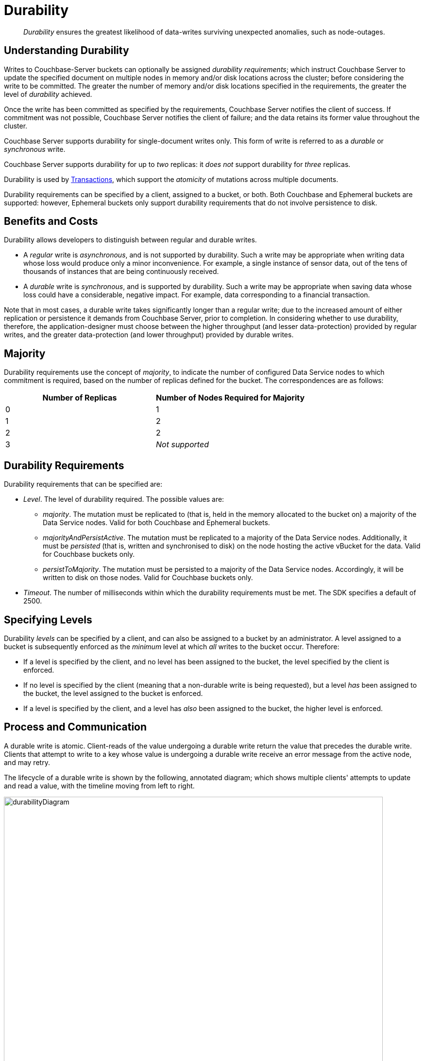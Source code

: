 = Durability
:description: pass:q[_Durability_ ensures the greatest likelihood of data-writes surviving unexpected anomalies, such as node-outages.]

[abstract]
{description}

[#understanding-durability]
== Understanding Durability

Writes to Couchbase-Server buckets can optionally be assigned _durability requirements_; which instruct Couchbase Server to update the specified document on multiple nodes in memory and/or disk locations across the cluster; before considering the write to be committed.
The greater the number of memory and/or disk locations specified in the requirements, the greater the level of _durability_ achieved.

Once the write has been committed as specified by the requirements, Couchbase Server notifies the client of success.
If commitment was not possible, Couchbase Server notifies the client of failure; and the data retains its former value throughout the cluster.

Couchbase Server supports durability for single-document writes only.
This form of write is referred to as a _durable_ or _synchronous_ write.

Couchbase Server supports durability for up to _two_ replicas: it _does not_ support durability for _three_ replicas.

Durability is used by xref:learn:data/transactions.adoc[Transactions], which support the _atomicity_ of mutations across multiple documents.

Durability requirements can be specified by a client, assigned to a bucket, or both.
Both Couchbase and Ephemeral buckets are supported: however, Ephemeral buckets only support durability requirements that do not involve persistence to disk.

[#durability-benefits-and-costs]
== Benefits and Costs

Durability allows developers to distinguish between regular and durable writes.

* A _regular_ write is _asynchronous_, and is not supported by durability.
Such a write may be appropriate when writing data whose loss would produce only a minor inconvenience.
For example, a single instance of sensor data, out of the tens of thousands of instances that are being continuously received.

* A _durable_ write is _synchronous_, and is supported by durability.
Such a write may be appropriate when saving data whose loss could have a considerable, negative impact.
For example, data corresponding to a financial transaction.

Note that in most cases, a durable write takes significantly longer than a regular write; due to the increased amount of either replication or persistence it demands from Couchbase Server, prior to completion.
In considering whether to use durability, therefore, the application-designer must choose between the higher throughput (and lesser data-protection) provided by regular writes, and the greater data-protection (and lower throughput) provided by durable writes.

[#majority]
== Majority

Durability requirements use the concept of _majority_, to indicate the number of configured Data Service nodes to which commitment is required, based on the number of replicas defined for the bucket.
The correspondences are as follows:

[cols="2,2"]
|===
| Number of Replicas | Number of Nodes Required for Majority

| 0
| 1

| 1
| 2

| 2
| 2

| 3
| _Not supported_
|===

[#durability-requirements]
== Durability Requirements

Durability requirements that can be specified are:

* _Level_.
The level of durability required.
The possible values are:

** _majority_.
The mutation must be replicated to (that is, held in the memory allocated to the bucket on) a majority of the Data Service nodes.
Valid for both Couchbase and Ephemeral buckets.

** _majorityAndPersistActive_.
The mutation must be replicated to a majority of the Data Service nodes.
Additionally, it must be _persisted_ (that is, written and synchronised to disk) on the node hosting the active vBucket for the data.
Valid for Couchbase buckets only.

** _persistToMajority_.
The mutation must be persisted to a majority of the Data Service nodes.
Accordingly, it will be written to disk on those nodes.
Valid for Couchbase buckets only.

* _Timeout_.
The number of milliseconds within which the durability requirements must be met.
The SDK specifies a default of 2500.

[#specifying-levels]
== Specifying Levels

Durability _levels_ can be specified by a client, and can also be assigned to a bucket by an administrator.
A level assigned to a bucket is subsequently enforced as the _minimum_ level at which _all_ writes to the bucket occur.
Therefore:

* If a level is specified by the client, and no level has been assigned to the bucket, the level specified by the client is enforced.

* If no level is specified by the client (meaning that a non-durable write is being requested), but a level _has_ been assigned to the bucket, the level assigned to the bucket is enforced.

* If a level is specified by the client, and a level has _also_ been assigned to the bucket, the higher level is enforced.

[#process-and-communication]
== Process and Communication

A durable write is atomic.
Client-reads of the value undergoing a durable write return the value that precedes the durable write.
Clients that attempt to write to a key whose value is undergoing a durable write receive an error message from the active node, and may retry.

[#durable-write-lifecycle]
The lifecycle of a durable write is shown by the following, annotated diagram; which shows multiple clients' attempts to update and read a value, with the timeline moving from left to right.

image::data/durabilityDiagram.png[,780,align=left]

The annotations are as follows:

. Client 1 specifies durability requirements for a durable write, to change a key’s existing value from a to b.

. The Active Node receives the request, and the durable write process is initiated.
Couchbase Server attempts to meet the client’s specified durability requirements.

. During the durable write process, Client 2 performs a read on the value undergoing the durable write.
Couchbase Server returns the value, a,  that preceded the durable-write request.

. During the durable-write process, Client 3 attempts either a durable write or a regular write on the value that is already undergoing a durable write.
Couchbase Server returns a `SYNC_WRITE_IN_PROGRESS` message, to indicate that the new write cannot occur.

. At the point the mutation has met the specified durability requirements, the Active Node commits the durable write, and sends a status response of `SUCCESS` to Client 1.

. After the durable-write process, Client 2 performs a second read on the  value.
Couchbase Server returns the value, b, committed by the durable write.
Indeed, from this point, all clients see the value b.
+
If Couchbase Server aborts a durable write, all mutations to active and replica vBuckets in memory and on disk are rolled back, and all copies of the data are reverted to their value from before the data-write.
Couchbase Server duly informs the client.
See xref:learn:data/durability.adoc#failure-scenarios[Failure Scenarios], below.

In some circumstances, rather than acknowledging to a client that the durable write has succeeded, Couchbase Server acknowledges an _ambiguous outcome_: for example, due to the client-specified timeout having elapsed.
See xref:learn:data/durability.adoc#handling-ambiguous-results[Handling Ambiguous Results], below.

Subsequent to a durable write’s commitment and due acknowledgement, Couchbase Server continues the process of replication and persistence, until all active and replica vBuckets, both in memory and on disk, have been appropriately updated across all nodes.

[#regular-writes]
== Regular Writes

A write that occurs _without_ durability is considered a _regular_ (that is _asynchronous_) write.
No durability requirement is imposed.
Couchbase Server acknowledges success to the client as soon as the data is in the memory of the node hosting the active vBucket: Couchbase Server _does not_ confirm that the write has been propagated to any replica.
A regular write therefore provides no guarantee of durability.

[#failure-scenarios]
== Failure Scenarios

A durable write fails in the following situations:

. _Server timeout exceeded_.
The active node aborts the durable write, instructs all replica nodes also to abort the pending write, and informs the client that the durable write has had an ambiguous result.
See xref:learn:data/durability.adoc#handling-ambiguous-results[Handling Ambiguous Results], below.

. _Replica node fails while SyncWrite is pending (that is, before the active node can identify whether the node hosted a replica)_.
If enough alternative replica nodes can be identified, the durable write can proceed.
Otherwise, the active node waits until a server-side timeout has expired; then aborts the durable write, and duly informs the client that the durable write has had an ambiguous result.

. _Active node fails while SyncWrite is pending_.
This disconnects the client, which must assume that the result of the durable write has proved ambiguous.
If the active node is failed over, a replica is promoted from a replica node: depending on how advanced the durable write was at the time of active-node failure, the durable write may proceed.

. _Write while SyncWrite is pending_.
A client that attempts a durable or an asynchronous write on a key whose value is currently undergoing a durable write receives a `SYNC_WRITE_IN_PROGRESS` message, to indicate that the new write cannot currently proceed.
The client may retry.

[#handling-ambiguous-results]
== Handling Ambiguous Results

Couchbase Server informs the client of an ambiguous result whenever Couchbase Server cannot confirm that an intended commit was successful.
This situation may be caused by node-failure, network-failure, or timeout.

If a client receives notification of an ambiguous result, and the attempted durable write is _idempotent_, the durable write can be re-attempted.
If the attempted durable write is _not_ idempotent, the options are:

* Verify the current state of the saved data; and re-attempt the durable write if appropriate.

* Return an error to the user.

[#rebalance]
== Rebalance

The _rebalance_ process moves active and replica vBuckets across nodes, to ensure optimal availability.
During the process, clients’ access to data is uninterrupted.
The durable-write process is likewise uninterrupted by rebalance, and continues throughout the rebalance process.

[#performance]
== Performance

The performance of durable writes may be optimized by the appropriate allocation of _writer_ threads.
See xref:learn:buckets-memory-and-storage/storage.adoc#threading[Threading] for conceptual information, and xref:manage:manage-settings/general-settings.adoc#data-settings[Data Settings] for practical steps.

[#protection-guarantees-overview]
== Protection Guarantees: Overview

When the durable-write process is complete, the application is notified that _commitment_ has occurred.
During the time-period that starts at the point of commitment, and lasts until the point at which the new data has been fully propagated throughout the cluster (this being potentially but not necessarily later than the point of commitment), if an outage occurs, the new data is guaranteed to be protected from loss &#8212; _within certain constraints_.
The constraints are related to the _level_ of durability specified, the nature of the outage, and the number of replicas.
The guarantees and associated constraints are stated on this page, below.

[#replica-count-restriction]
=== Replica-Count Restriction

Couchbase-Server durability supports buckets with up to _two_ replicas.
It does _not_ support buckets with _three_ replicas.
If a durable write is attempted on a bucket that has been configured with three replicas, the write fails with an `EDurabilityImpossible` message.

[#protection-guarantees-and-automatic-failover]
=== Protection Guarantees and Automatic Failover

xref:learn:clusters-and-availability/automatic-failover.adoc[Automatic Failover] removes a non-responsive node from the cluster automatically, following an administrator-configured timeout.
Active vBuckets thereby lost are replaced by the promotion of replica vBuckets, on the surviving nodes.
A maximum of three sequential automatic failovers can be configured to occur.

In cases where commitment based on _persistToMajority_ has occurred, but no further propagation of the new data across the cluster has yet occurred, automatic failover of the nodes containing the new data results in the data's loss &#8212; since no updated replica vBucket yet exists elsewhere on the cluster.

For example, if a bucket has two replicas, the total number of nodes on which the data resides is _three_; and the _majority_ of nodes, on which persistence must occur prior to commitment, is _two_.
After commitment, if those two nodes become unresponsive, automatic failover, if configured to occur up to a maximum of two times, allows those two nodes to be failed over _before_ the durable write has been made persistent on the third node.
In such a case, the durable write is lost, and the success message already delivered to the application rendered false.

To prevent this, and thereby maintain guaranteed protection, at least one of the unresponsive nodes containing the new data should _not_ be failed over.
Therefore, auto-failover should be configured to occur sequentially only up to the number of times that supports this requirement.

[#protection-guarantees-1-replica]
== Protection Guarantees: One Replica

When one replica has been defined, from the point of commitment until the new data has been fully propagated across the cluster, protection guarantees are as follows:

[cols="2,3,5"]
|===
| *Level* | *Failure(s)* | *Description*
| _majority_
| The active node fails, and is automatically failed over.
| The new data is lost from the memory of the active node; but exists in the memory of the replica node.
The replica vBucket is promoted to active status on the replica node, and the new data is thus preserved.
|===

[cols="2,3,5"]
|===
| _majorityAndPersistActive_
| The active node fails, and is automatically failed over.
| The new data is lost from the memory and disk of the active node; but exists in the memory of the replica node.
The replica vBucket is promoted to active status on the replica node, and the new data is thus preserved.

|
| The active node fails, but restarts before auto-failover occurs.
| The new data is lost from the memory of the active node; but exists on the disk of the active node, and is thereby recovered when the active node has restarted.
|===

[cols="2,3,5"]
|===
| _persistToMajority_
| The active node fails, and is automatically failed over.
| The new data is lost from the memory and disk of the active node; but exists in the memory and disk of the replica node.
The replica vBucket is promoted to active status on the replica node, and the new data is thus preserved.

|
| The active node fails, but restarts before auto-failover occurs.
| The new data is lost from the memory of the active node; but exists on the disk of the active node, and is thereby recovered when the active node has restarted.

|
| The active node fails, and is automatically failed over.
Then, the promoted replica node itself fails, and then restarts.
| The new data is lost from the memory and disk of the active node, but exists in the memory and on the disk of the replica node; and is promoted there to active status.
Then, the promoted replica node itself fails, and the new data is temporarily unavailable. However, when the promoted replica node has restarted, the new data again becomes available on disk.

To ensure auto-failover does not conflict with guaranteed protection, when two replicas have been configured, establish `1` as the maximum number of sequential automatic failovers that can take place without administrator intervention.

|===

[#protection-guarantees-2-replicas]
== Protection Guarantees: Two Replicas

The durability protection guarantees for two replicas are identical to those described above, for xref:learn:data/durability.adoc#protection-guarantees-1-replica[One Replica].
This is because _majority_ is `2` for both cases: see the table in xref:learn:data/durability.adoc#majority[Majority], above.

Commitment therefore occurs without the second replica being guaranteed an update.
To ensure auto-failover does not conflict with guaranteed protection, when two replicas have been configured, establish `1` as the maximum number of sequential automatic failovers that can take place without administrator intervention.
